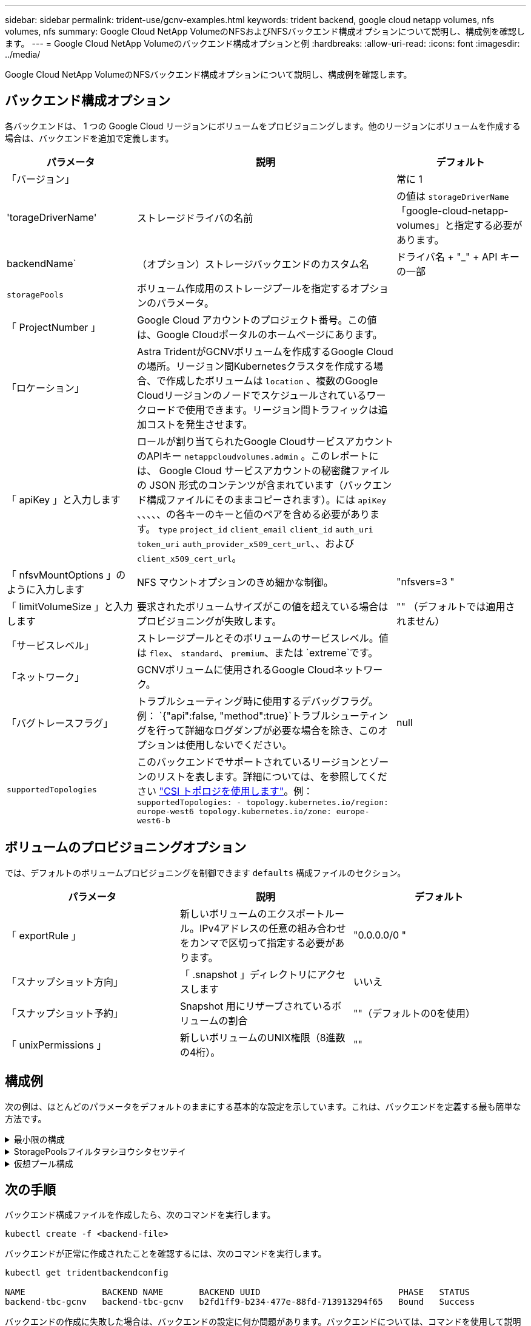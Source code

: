 ---
sidebar: sidebar 
permalink: trident-use/gcnv-examples.html 
keywords: trident backend, google cloud netapp volumes, nfs volumes, nfs 
summary: Google Cloud NetApp VolumeのNFSおよびNFSバックエンド構成オプションについて説明し、構成例を確認します。 
---
= Google Cloud NetApp Volumeのバックエンド構成オプションと例
:hardbreaks:
:allow-uri-read: 
:icons: font
:imagesdir: ../media/


[role="lead"]
Google Cloud NetApp VolumeのNFSバックエンド構成オプションについて説明し、構成例を確認します。



== バックエンド構成オプション

各バックエンドは、 1 つの Google Cloud リージョンにボリュームをプロビジョニングします。他のリージョンにボリュームを作成する場合は、バックエンドを追加で定義します。

[cols="1, 2, 1"]
|===
| パラメータ | 説明 | デフォルト 


| 「バージョン」 |  | 常に 1 


| 'torageDriverName' | ストレージドライバの名前 | の値は `storageDriverName` 「google-cloud-netapp-volumes」と指定する必要があります。 


| backendName` | （オプション）ストレージバックエンドのカスタム名 | ドライバ名 + "_" + API キーの一部 


| `storagePools` | ボリューム作成用のストレージプールを指定するオプションのパラメータ。 |  


| 「 ProjectNumber 」 | Google Cloud アカウントのプロジェクト番号。この値は、Google Cloudポータルのホームページにあります。 |  


| 「ロケーション」 | Astra TridentがGCNVボリュームを作成するGoogle Cloudの場所。リージョン間Kubernetesクラスタを作成する場合、で作成したボリュームは `location` 、複数のGoogle Cloudリージョンのノードでスケジュールされているワークロードで使用できます。リージョン間トラフィックは追加コストを発生させます。 |  


| 「 apiKey 」と入力します | ロールが割り当てられたGoogle CloudサービスアカウントのAPIキー `netappcloudvolumes.admin` 。このレポートには、 Google Cloud サービスアカウントの秘密鍵ファイルの JSON 形式のコンテンツが含まれています（バックエンド構成ファイルにそのままコピーされます）。には `apiKey` 、、、、、の各キーのキーと値のペアを含める必要があります。 `type` `project_id` `client_email` `client_id` `auth_uri` `token_uri` `auth_provider_x509_cert_url`、、および `client_x509_cert_url`。 |  


| 「 nfsvMountOptions 」のように入力します | NFS マウントオプションのきめ細かな制御。 | "nfsvers=3 " 


| 「 limitVolumeSize 」と入力します | 要求されたボリュームサイズがこの値を超えている場合はプロビジョニングが失敗します。 | "" （デフォルトでは適用されません） 


| 「サービスレベル」 | ストレージプールとそのボリュームのサービスレベル。値は `flex`、 `standard`、 `premium`、または `extreme`です。 |  


| 「ネットワーク」 | GCNVボリュームに使用されるGoogle Cloudネットワーク。 |  


| 「バグトレースフラグ」 | トラブルシューティング時に使用するデバッグフラグ。例： `{"api":false, "method":true}`トラブルシューティングを行って詳細なログダンプが必要な場合を除き、このオプションは使用しないでください。 | null 


| `supportedTopologies` | このバックエンドでサポートされているリージョンとゾーンのリストを表します。詳細については、を参照してください link:../trident-use/csi-topology.html["CSI トポロジを使用します"]。例：
`supportedTopologies:
  - topology.kubernetes.io/region: europe-west6
    topology.kubernetes.io/zone: europe-west6-b` |  
|===


== ボリュームのプロビジョニングオプション

では、デフォルトのボリュームプロビジョニングを制御できます `defaults` 構成ファイルのセクション。

[cols=",,"]
|===
| パラメータ | 説明 | デフォルト 


| 「 exportRule 」 | 新しいボリュームのエクスポートルール。IPv4アドレスの任意の組み合わせをカンマで区切って指定する必要があります。 | "0.0.0.0/0 " 


| 「スナップショット方向」 | 「 .snapshot 」ディレクトリにアクセスします | いいえ 


| 「スナップショット予約」 | Snapshot 用にリザーブされているボリュームの割合 | ""（デフォルトの0を使用） 


| 「 unixPermissions 」 | 新しいボリュームのUNIX権限（8進数の4桁）。 | "" 
|===


== 構成例

次の例は、ほとんどのパラメータをデフォルトのままにする基本的な設定を示しています。これは、バックエンドを定義する最も簡単な方法です。

.最小限の構成
[%collapsible]
====
これは、バックエンドの絶対的な最小構成です。この構成では、Astra Tridentが、設定された場所にあるGoogle Cloud NetApp Volumeに委譲されたすべてのストレージプールを検出し、それらのプールの1つに新しいボリュームをランダムに配置します。は省略されているため、 `nasType` `nfs` デフォルトが適用され、バックエンドでNFSボリュームがプロビジョニングされます。

この構成は、Google Cloud NetApp Volumeの使用を開始して試用する場合に最適ですが、実際には、プロビジョニングするボリュームに対して追加の範囲設定が必要になることがよくあります。

[listing]
----
---

apiVersion: v1
kind: Secret
metadata:
  name: backend-tbc-gcnv-secret
type: Opaque
stringData:
  private_key_id: 'f2cb6ed6d7cc10c453f7d3406fc700c5df0ab9ec'
  private_key: |
    -----BEGIN PRIVATE KEY-----
    znHczZsrrtHisIsAbOguSaPIKeyAZNchRAGzlzZE4jK3bl/qp8B4Kws8zX5ojY9m
    znHczZsrrtHisIsAbOguSaPIKeyAZNchRAGzlzZE4jK3bl/qp8B4Kws8zX5ojY9m
    znHczZsrrtHisIsAbOguSaPIKeyAZNchRAGzlzZE4jK3bl/qp8B4Kws8zX5ojY9m
    znHczZsrrtHisIsAbOguSaPIKeyAZNchRAGzlzZE4jK3bl/qp8B4Kws8zX5ojY9m
    znHczZsrrtHisIsAbOguSaPIKeyAZNchRAGzlzZE4jK3bl/qp8B4Kws8zX5ojY9m
    znHczZsrrtHisIsAbOguSaPIKeyAZNchRAGzlzZE4jK3bl/qp8B4Kws8zX5ojY9m
    znHczZsrrtHisIsAbOguSaPIKeyAZNchRAGzlzZE4jK3bl/qp8B4Kws8zX5ojY9m
    znHczZsrrtHisIsAbOguSaPIKeyAZNchRAGzlzZE4jK3bl/qp8B4Kws8zX5ojY9m
    znHczZsrrtHisIsAbOguSaPIKeyAZNchRAGzlzZE4jK3bl/qp8B4Kws8zX5ojY9m
    znHczZsrrtHisIsAbOguSaPIKeyAZNchRAGzlzZE4jK3bl/qp8B4Kws8zX5ojY9m
    znHczZsrrtHisIsAbOguSaPIKeyAZNchRAGzlzZE4jK3bl/qp8B4Kws8zX5ojY9m
    znHczZsrrtHisIsAbOguSaPIKeyAZNchRAGzlzZE4jK3bl/qp8B4Kws8zX5ojY9m
    znHczZsrrtHisIsAbOguSaPIKeyAZNchRAGzlzZE4jK3bl/qp8B4Kws8zX5ojY9m
    znHczZsrrtHisIsAbOguSaPIKeyAZNchRAGzlzZE4jK3bl/qp8B4Kws8zX5ojY9m
    znHczZsrrtHisIsAbOguSaPIKeyAZNchRAGzlzZE4jK3bl/qp8B4Kws8zX5ojY9m
    znHczZsrrtHisIsAbOguSaPIKeyAZNchRAGzlzZE4jK3bl/qp8B4Kws8zX5ojY9m
    znHczZsrrtHisIsAbOguSaPIKeyAZNchRAGzlzZE4jK3bl/qp8B4Kws8zX5ojY9m
    znHczZsrrtHisIsAbOguSaPIKeyAZNchRAGzlzZE4jK3bl/qp8B4Kws8zX5ojY9m
    znHczZsrrtHisIsAbOguSaPIKeyAZNchRAGzlzZE4jK3bl/qp8B4Kws8zX5ojY9m
    znHczZsrrtHisIsAbOguSaPIKeyAZNchRAGzlzZE4jK3bl/qp8B4Kws8zX5ojY9m
    znHczZsrrtHisIsAbOguSaPIKeyAZNchRAGzlzZE4jK3bl/qp8B4Kws8zX5ojY9m
    znHczZsrrtHisIsAbOguSaPIKeyAZNchRAGzlzZE4jK3bl/qp8B4Kws8zX5ojY9m
    znHczZsrrtHisIsAbOguSaPIKeyAZNchRAGzlzZE4jK3bl/qp8B4Kws8zX5ojY9m
    znHczZsrrtHisIsAbOguSaPIKeyAZNchRAGzlzZE4jK3bl/qp8B4Kws8zX5ojY9m
    znHczZsrrtHisIsAbOguSaPIKeyAZNchRAGzlzZE4jK3bl/qp8B4Kws8zX5ojY9m
    XsYg6gyxy4zq7OlwWgLwGa==
    -----END PRIVATE KEY-----

---

apiVersion: trident.netapp.io/v1
kind: TridentBackendConfig
metadata:
  name: backend-tbc-gcnv
spec:
  version: 1
  storageDriverName: google-cloud-netapp-volumes
  projectNumber: '123455380079'
  location: europe-west6
  serviceLevel: premium
  apiKey:
    type: service_account
    project_id: my-gcnv-project
    client_email: myproject-prod@my-gcnv-project.iam.gserviceaccount.com
    client_id: '103346282737811234567'
    auth_uri: https://accounts.google.com/o/oauth2/auth
    token_uri: https://oauth2.googleapis.com/token
    auth_provider_x509_cert_url: https://www.googleapis.com/oauth2/v1/certs
    client_x509_cert_url: https://www.googleapis.com/robot/v1/metadata/x509/myproject-prod%40my-gcnv-project.iam.gserviceaccount.com
  credentials:
    name: backend-tbc-gcnv-secret
----
====
.StoragePoolsフイルタヲシヨウシタセツテイ
[%collapsible]
====
[listing]
----

apiVersion: v1
kind: Secret
metadata:
  name: backend-tbc-gcnv-secret
type: Opaque
stringData:
  private_key_id: 'f2cb6ed6d7cc10c453f7d3406fc700c5df0ab9ec'
  private_key: |
    -----BEGIN PRIVATE KEY-----
    znHczZsrrtHisIsAbOguSaPIKeyAZNchRAGzlzZE4jK3bl/qp8B4Kws8zX5ojY9m
    znHczZsrrtHisIsAbOguSaPIKeyAZNchRAGzlzZE4jK3bl/qp8B4Kws8zX5ojY9m
    znHczZsrrtHisIsAbOguSaPIKeyAZNchRAGzlzZE4jK3bl/qp8B4Kws8zX5ojY9m
    znHczZsrrtHisIsAbOguSaPIKeyAZNchRAGzlzZE4jK3bl/qp8B4Kws8zX5ojY9m
    znHczZsrrtHisIsAbOguSaPIKeyAZNchRAGzlzZE4jK3bl/qp8B4Kws8zX5ojY9m
    znHczZsrrtHisIsAbOguSaPIKeyAZNchRAGzlzZE4jK3bl/qp8B4Kws8zX5ojY9m
    znHczZsrrtHisIsAbOguSaPIKeyAZNchRAGzlzZE4jK3bl/qp8B4Kws8zX5ojY9m
    znHczZsrrtHisIsAbOguSaPIKeyAZNchRAGzlzZE4jK3bl/qp8B4Kws8zX5ojY9m
    znHczZsrrtHisIsAbOguSaPIKeyAZNchRAGzlzZE4jK3bl/qp8B4Kws8zX5ojY9m
    znHczZsrrtHisIsAbOguSaPIKeyAZNchRAGzlzZE4jK3bl/qp8B4Kws8zX5ojY9m
    znHczZsrrtHisIsAbOguSaPIKeyAZNchRAGzlzZE4jK3bl/qp8B4Kws8zX5ojY9m
    znHczZsrrtHisIsAbOguSaPIKeyAZNchRAGzlzZE4jK3bl/qp8B4Kws8zX5ojY9m
    znHczZsrrtHisIsAbOguSaPIKeyAZNchRAGzlzZE4jK3bl/qp8B4Kws8zX5ojY9m
    znHczZsrrtHisIsAbOguSaPIKeyAZNchRAGzlzZE4jK3bl/qp8B4Kws8zX5ojY9m
    znHczZsrrtHisIsAbOguSaPIKeyAZNchRAGzlzZE4jK3bl/qp8B4Kws8zX5ojY9m
    znHczZsrrtHisIsAbOguSaPIKeyAZNchRAGzlzZE4jK3bl/qp8B4Kws8zX5ojY9m
    znHczZsrrtHisIsAbOguSaPIKeyAZNchRAGzlzZE4jK3bl/qp8B4Kws8zX5ojY9m
    znHczZsrrtHisIsAbOguSaPIKeyAZNchRAGzlzZE4jK3bl/qp8B4Kws8zX5ojY9m
    znHczZsrrtHisIsAbOguSaPIKeyAZNchRAGzlzZE4jK3bl/qp8B4Kws8zX5ojY9m
    znHczZsrrtHisIsAbOguSaPIKeyAZNchRAGzlzZE4jK3bl/qp8B4Kws8zX5ojY9m
    znHczZsrrtHisIsAbOguSaPIKeyAZNchRAGzlzZE4jK3bl/qp8B4Kws8zX5ojY9m
    znHczZsrrtHisIsAbOguSaPIKeyAZNchRAGzlzZE4jK3bl/qp8B4Kws8zX5ojY9m
    znHczZsrrtHisIsAbOguSaPIKeyAZNchRAGzlzZE4jK3bl/qp8B4Kws8zX5ojY9m
    znHczZsrrtHisIsAbOguSaPIKeyAZNchRAGzlzZE4jK3bl/qp8B4Kws8zX5ojY9m
    znHczZsrrtHisIsAbOguSaPIKeyAZNchRAGzlzZE4jK3bl/qp8B4Kws8zX5ojY9m
    XsYg6gyxy4zq7OlwWgLwGa==
    -----END PRIVATE KEY-----

---

apiVersion: trident.netapp.io/v1
kind: TridentBackendConfig
metadata:
  name: backend-tbc-gcnv
spec:
  version: 1
  storageDriverName: google-cloud-netapp-volumes
  projectNumber: '123455380079'
  location: europe-west6
  serviceLevel: premium
  storagePools:
  - premium-pool1-europe-west6
  - premium-pool2-europe-west6
  apiKey:
    type: service_account
    project_id: my-gcnv-project
    client_email: myproject-prod@my-gcnv-project.iam.gserviceaccount.com
    client_id: '103346282737811234567'
    auth_uri: https://accounts.google.com/o/oauth2/auth
    token_uri: https://oauth2.googleapis.com/token
    auth_provider_x509_cert_url: https://www.googleapis.com/oauth2/v1/certs
    client_x509_cert_url: https://www.googleapis.com/robot/v1/metadata/x509/myproject-prod%40my-gcnv-project.iam.gserviceaccount.com
  credentials:
    name: backend-tbc-gcnv-secret

----
====
.仮想プール構成
[%collapsible]
====
このバックエンド構成では、1つのファイルに複数の仮想プールが定義されます。仮想プールは、セクションで定義し `storage` ます。さまざまなサービスレベルをサポートする複数のストレージプールがあり、それらを表すストレージクラスをKubernetesで作成する場合に役立ちます。仮想プールラベルは、プールを区別するために使用されます。たとえば、次の例では `performance` 、仮想プールを区別するためにラベルと `serviceLevel` タイプが使用されています。

また、一部のデフォルト値をすべての仮想プールに適用できるように設定したり、個 々 の仮想プールのデフォルト値を上書きしたりすることもできます。次の例では、 `snapshotReserve` `exportRule` すべての仮想プールのデフォルトとして機能します。

詳細については、を参照してください link:../trident-concepts/virtual-storage-pool.html["仮想プール"]。

[listing]
----
---

apiVersion: v1
kind: Secret
metadata:
  name: backend-tbc-gcnv-secret
type: Opaque
stringData:
  private_key_id: 'f2cb6ed6d7cc10c453f7d3406fc700c5df0ab9ec'
  private_key: |
    -----BEGIN PRIVATE KEY-----
    znHczZsrrtHisIsAbOguSaPIKeyAZNchRAGzlzZE4jK3bl/qp8B4Kws8zX5ojY9m
    znHczZsrrtHisIsAbOguSaPIKeyAZNchRAGzlzZE4jK3bl/qp8B4Kws8zX5ojY9m
    znHczZsrrtHisIsAbOguSaPIKeyAZNchRAGzlzZE4jK3bl/qp8B4Kws8zX5ojY9m
    znHczZsrrtHisIsAbOguSaPIKeyAZNchRAGzlzZE4jK3bl/qp8B4Kws8zX5ojY9m
    znHczZsrrtHisIsAbOguSaPIKeyAZNchRAGzlzZE4jK3bl/qp8B4Kws8zX5ojY9m
    znHczZsrrtHisIsAbOguSaPIKeyAZNchRAGzlzZE4jK3bl/qp8B4Kws8zX5ojY9m
    znHczZsrrtHisIsAbOguSaPIKeyAZNchRAGzlzZE4jK3bl/qp8B4Kws8zX5ojY9m
    znHczZsrrtHisIsAbOguSaPIKeyAZNchRAGzlzZE4jK3bl/qp8B4Kws8zX5ojY9m
    znHczZsrrtHisIsAbOguSaPIKeyAZNchRAGzlzZE4jK3bl/qp8B4Kws8zX5ojY9m
    znHczZsrrtHisIsAbOguSaPIKeyAZNchRAGzlzZE4jK3bl/qp8B4Kws8zX5ojY9m
    znHczZsrrtHisIsAbOguSaPIKeyAZNchRAGzlzZE4jK3bl/qp8B4Kws8zX5ojY9m
    znHczZsrrtHisIsAbOguSaPIKeyAZNchRAGzlzZE4jK3bl/qp8B4Kws8zX5ojY9m
    znHczZsrrtHisIsAbOguSaPIKeyAZNchRAGzlzZE4jK3bl/qp8B4Kws8zX5ojY9m
    znHczZsrrtHisIsAbOguSaPIKeyAZNchRAGzlzZE4jK3bl/qp8B4Kws8zX5ojY9m
    znHczZsrrtHisIsAbOguSaPIKeyAZNchRAGzlzZE4jK3bl/qp8B4Kws8zX5ojY9m
    znHczZsrrtHisIsAbOguSaPIKeyAZNchRAGzlzZE4jK3bl/qp8B4Kws8zX5ojY9m
    znHczZsrrtHisIsAbOguSaPIKeyAZNchRAGzlzZE4jK3bl/qp8B4Kws8zX5ojY9m
    znHczZsrrtHisIsAbOguSaPIKeyAZNchRAGzlzZE4jK3bl/qp8B4Kws8zX5ojY9m
    znHczZsrrtHisIsAbOguSaPIKeyAZNchRAGzlzZE4jK3bl/qp8B4Kws8zX5ojY9m
    znHczZsrrtHisIsAbOguSaPIKeyAZNchRAGzlzZE4jK3bl/qp8B4Kws8zX5ojY9m
    znHczZsrrtHisIsAbOguSaPIKeyAZNchRAGzlzZE4jK3bl/qp8B4Kws8zX5ojY9m
    znHczZsrrtHisIsAbOguSaPIKeyAZNchRAGzlzZE4jK3bl/qp8B4Kws8zX5ojY9m
    znHczZsrrtHisIsAbOguSaPIKeyAZNchRAGzlzZE4jK3bl/qp8B4Kws8zX5ojY9m
    znHczZsrrtHisIsAbOguSaPIKeyAZNchRAGzlzZE4jK3bl/qp8B4Kws8zX5ojY9m
    znHczZsrrtHisIsAbOguSaPIKeyAZNchRAGzlzZE4jK3bl/qp8B4Kws8zX5ojY9m
    XsYg6gyxy4zq7OlwWgLwGa==
    -----END PRIVATE KEY-----

---

apiVersion: trident.netapp.io/v1
kind: TridentBackendConfig
metadata:
  name: backend-tbc-gcnv
spec:
  version: 1
  storageDriverName: google-cloud-netapp-volumes
  projectNumber: '123455380079'
  location: europe-west6
  apiKey:
    type: service_account
    project_id: my-gcnv-project
    client_email: myproject-prod@my-gcnv-project.iam.gserviceaccount.com
    client_id: '103346282737811234567'
    auth_uri: https://accounts.google.com/o/oauth2/auth
    token_uri: https://oauth2.googleapis.com/token
    auth_provider_x509_cert_url: https://www.googleapis.com/oauth2/v1/certs
    client_x509_cert_url: https://www.googleapis.com/robot/v1/metadata/x509/myproject-prod%40my-gcnv-project.iam.gserviceaccount.com
  credentials:
    name: backend-tbc-gcnv-secret
  defaults:
    snapshotReserve: '10'
    exportRule: 10.0.0.0/24
  storage:
    - labels:
        performance: extreme
      serviceLevel: extreme
      defaults:
        snapshotReserve: '5'
        exportRule: 0.0.0.0/0
    - labels:
        performance: premium
      serviceLevel: premium
    - labels:
        performance: standard
      serviceLevel: standard
----
====


== 次の手順

バックエンド構成ファイルを作成したら、次のコマンドを実行します。

[listing]
----
kubectl create -f <backend-file>
----
バックエンドが正常に作成されたことを確認するには、次のコマンドを実行します。

[listing]
----
kubectl get tridentbackendconfig

NAME               BACKEND NAME       BACKEND UUID                           PHASE   STATUS
backend-tbc-gcnv   backend-tbc-gcnv   b2fd1ff9-b234-477e-88fd-713913294f65   Bound   Success
----
バックエンドの作成に失敗した場合は、バックエンドの設定に何か問題があります。バックエンドについては、コマンドを使用して説明するか、次のコマンドを実行してログを表示して原因を特定できます `kubectl get tridentbackendconfig <backend-name>` 。

[listing]
----
tridentctl logs
----
構成ファイルの問題を特定して修正したら、バックエンドを削除してcreateコマンドを再度実行できます。



== その他の例



=== ストレージクラスの定義の例

以下は、上記のバックエンドを参照する基本的な定義です `StorageClass` 。

[listing]
----
apiVersion: storage.k8s.io/v1
kind: StorageClass
metadata:
  name: gcnv-nfs-sc
provisioner: csi.trident.netapp.io
parameters:
  backendType: "google-cloud-netapp-volumes"

----
*フィールドを使用した定義例 `parameter.selector` ：*

を使用する `parameter.selector` と、ボリュームのホストに使用される各に対してを指定できます `StorageClass` link:../trident-concepts/virtual-storage-pool.html["仮想プール"] 。ボリュームには、選択したプールで定義された要素があります。

[listing]
----
apiVersion: storage.k8s.io/v1
kind: StorageClass
metadata:
  name: extreme-sc
provisioner: csi.trident.netapp.io
parameters:
  selector: "performance=extreme"
  backendType: "google-cloud-netapp-volumes"
---
apiVersion: storage.k8s.io/v1
kind: StorageClass
metadata:
  name: premium-sc
provisioner: csi.trident.netapp.io
parameters:
  selector: "performance=premium"
  backendType: "google-cloud-netapp-volumes"
---
apiVersion: storage.k8s.io/v1
kind: StorageClass
metadata:
  name: standard-sc
provisioner: csi.trident.netapp.io
parameters:
  selector: "performance=standard"
  backendType: "google-cloud-netapp-volumes"

----
ストレージクラスの詳細については、を参照してください link:../trident-use/create-stor-class.html["ストレージクラスを作成する。"^]。



=== PVC定義の例PVCテイギノレイ

[listing]
----
kind: PersistentVolumeClaim
apiVersion: v1
metadata:
  name: gcnv-nfs-pvc
spec:
  accessModes:
    - ReadWriteMany
  resources:
    requests:
      storage: 100Gi
  storageClassName: gcnv-nfs-sc

----
PVCがバインドされているかどうかを確認するには、次のコマンドを実行します。

[listing]
----
kubectl get pvc gcnv-nfs-pvc

NAME          STATUS   VOLUME                                    CAPACITY  ACCESS MODES   STORAGECLASS AGE
gcnv-nfs-pvc  Bound    pvc-b00f2414-e229-40e6-9b16-ee03eb79a213  100Gi     RWX            gcnv-nfs-sc  1m

----